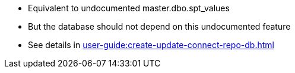 * Equivalent to undocumented master.dbo.spt_values
* But the database should not depend on this undocumented feature
* See details in xref:user-guide:create-update-connect-repo-db.adoc[]